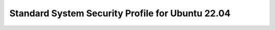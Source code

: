 Standard System Security Profile for Ubuntu 22.04
=================================================

.. raw:: html
   :file: _static/standard_profile.html
   :class: responsive-embed